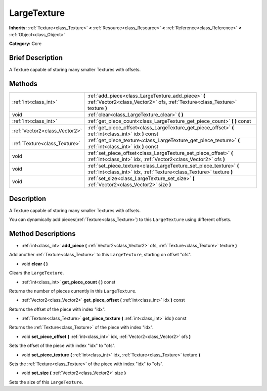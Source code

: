 .. Generated automatically by doc/tools/makerst.py in Godot's source tree.
.. DO NOT EDIT THIS FILE, but the LargeTexture.xml source instead.
.. The source is found in doc/classes or modules/<name>/doc_classes.

.. _class_LargeTexture:

LargeTexture
============

**Inherits:** :ref:`Texture<class_Texture>` **<** :ref:`Resource<class_Resource>` **<** :ref:`Reference<class_Reference>` **<** :ref:`Object<class_Object>`

**Category:** Core

Brief Description
-----------------

A Texture capable of storing many smaller Textures with offsets.

Methods
-------

+--------------------------------+---------------------------------------------------------------------------------------------------------------------------------------------+
| :ref:`int<class_int>`          | :ref:`add_piece<class_LargeTexture_add_piece>` **(** :ref:`Vector2<class_Vector2>` ofs, :ref:`Texture<class_Texture>` texture **)**         |
+--------------------------------+---------------------------------------------------------------------------------------------------------------------------------------------+
| void                           | :ref:`clear<class_LargeTexture_clear>` **(** **)**                                                                                          |
+--------------------------------+---------------------------------------------------------------------------------------------------------------------------------------------+
| :ref:`int<class_int>`          | :ref:`get_piece_count<class_LargeTexture_get_piece_count>` **(** **)** const                                                                |
+--------------------------------+---------------------------------------------------------------------------------------------------------------------------------------------+
| :ref:`Vector2<class_Vector2>`  | :ref:`get_piece_offset<class_LargeTexture_get_piece_offset>` **(** :ref:`int<class_int>` idx **)** const                                    |
+--------------------------------+---------------------------------------------------------------------------------------------------------------------------------------------+
| :ref:`Texture<class_Texture>`  | :ref:`get_piece_texture<class_LargeTexture_get_piece_texture>` **(** :ref:`int<class_int>` idx **)** const                                  |
+--------------------------------+---------------------------------------------------------------------------------------------------------------------------------------------+
| void                           | :ref:`set_piece_offset<class_LargeTexture_set_piece_offset>` **(** :ref:`int<class_int>` idx, :ref:`Vector2<class_Vector2>` ofs **)**       |
+--------------------------------+---------------------------------------------------------------------------------------------------------------------------------------------+
| void                           | :ref:`set_piece_texture<class_LargeTexture_set_piece_texture>` **(** :ref:`int<class_int>` idx, :ref:`Texture<class_Texture>` texture **)** |
+--------------------------------+---------------------------------------------------------------------------------------------------------------------------------------------+
| void                           | :ref:`set_size<class_LargeTexture_set_size>` **(** :ref:`Vector2<class_Vector2>` size **)**                                                 |
+--------------------------------+---------------------------------------------------------------------------------------------------------------------------------------------+

Description
-----------

A Texture capable of storing many smaller Textures with offsets.

You can dynamically add pieces(:ref:`Texture<class_Texture>`) to this ``LargeTexture`` using different offsets.

Method Descriptions
-------------------

.. _class_LargeTexture_add_piece:

- :ref:`int<class_int>` **add_piece** **(** :ref:`Vector2<class_Vector2>` ofs, :ref:`Texture<class_Texture>` texture **)**

Add another :ref:`Texture<class_Texture>` to this ``LargeTexture``, starting on offset "ofs".

.. _class_LargeTexture_clear:

- void **clear** **(** **)**

Clears the ``LargeTexture``.

.. _class_LargeTexture_get_piece_count:

- :ref:`int<class_int>` **get_piece_count** **(** **)** const

Returns the number of pieces currently in this ``LargeTexture``.

.. _class_LargeTexture_get_piece_offset:

- :ref:`Vector2<class_Vector2>` **get_piece_offset** **(** :ref:`int<class_int>` idx **)** const

Returns the offset of the piece with index "idx".

.. _class_LargeTexture_get_piece_texture:

- :ref:`Texture<class_Texture>` **get_piece_texture** **(** :ref:`int<class_int>` idx **)** const

Returns the :ref:`Texture<class_Texture>` of the piece with index "idx".

.. _class_LargeTexture_set_piece_offset:

- void **set_piece_offset** **(** :ref:`int<class_int>` idx, :ref:`Vector2<class_Vector2>` ofs **)**

Sets the offset of the piece with index "idx" to "ofs".

.. _class_LargeTexture_set_piece_texture:

- void **set_piece_texture** **(** :ref:`int<class_int>` idx, :ref:`Texture<class_Texture>` texture **)**

Sets the :ref:`Texture<class_Texture>` of the piece with index "idx" to  "ofs".

.. _class_LargeTexture_set_size:

- void **set_size** **(** :ref:`Vector2<class_Vector2>` size **)**

Sets the size of this ``LargeTexture``.

